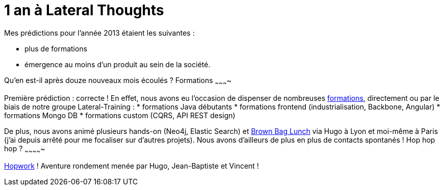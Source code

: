 # 1 an à Lateral Thoughts

Mes prédictions pour l'année 2013 étaient les suivantes :

* plus de formations
* émergence au moins d'un produit au sein de la société.

Qu'en est-il après douze nouveaux mois écoulés ?
Formations
~~~~~~~~~~

Première prédiction : correcte !
En effet, nous avons eu l'occasion de dispenser de nombreuses
http://www.lateral-thoughts.com/training[formations], directement ou par
le biais de notre groupe Lateral-Training :
* formations Java débutants
* formations frontend (industrialisation, Backbone, Angular)
* formations Mongo DB
* formations custom (CQRS, API REST design)

De plus, nous avons animé plusieurs hands-on (Neo4j, Elastic Search) et
http://www.brownbaglunch.fr/[Brown Bag Lunch] via Hugo à Lyon et
moi-même à Paris (j'ai depuis arrêté pour me focaliser sur d'autres
projets).
Nous avons d'ailleurs de plus en plus de contacts spontanés !
Hop hop hop ?
~~~~~~~~~~~~~

http://www.hopwork.com/[Hopwork] ! Aventure rondement menée par Hugo,
Jean-Baptiste et Vincent !
